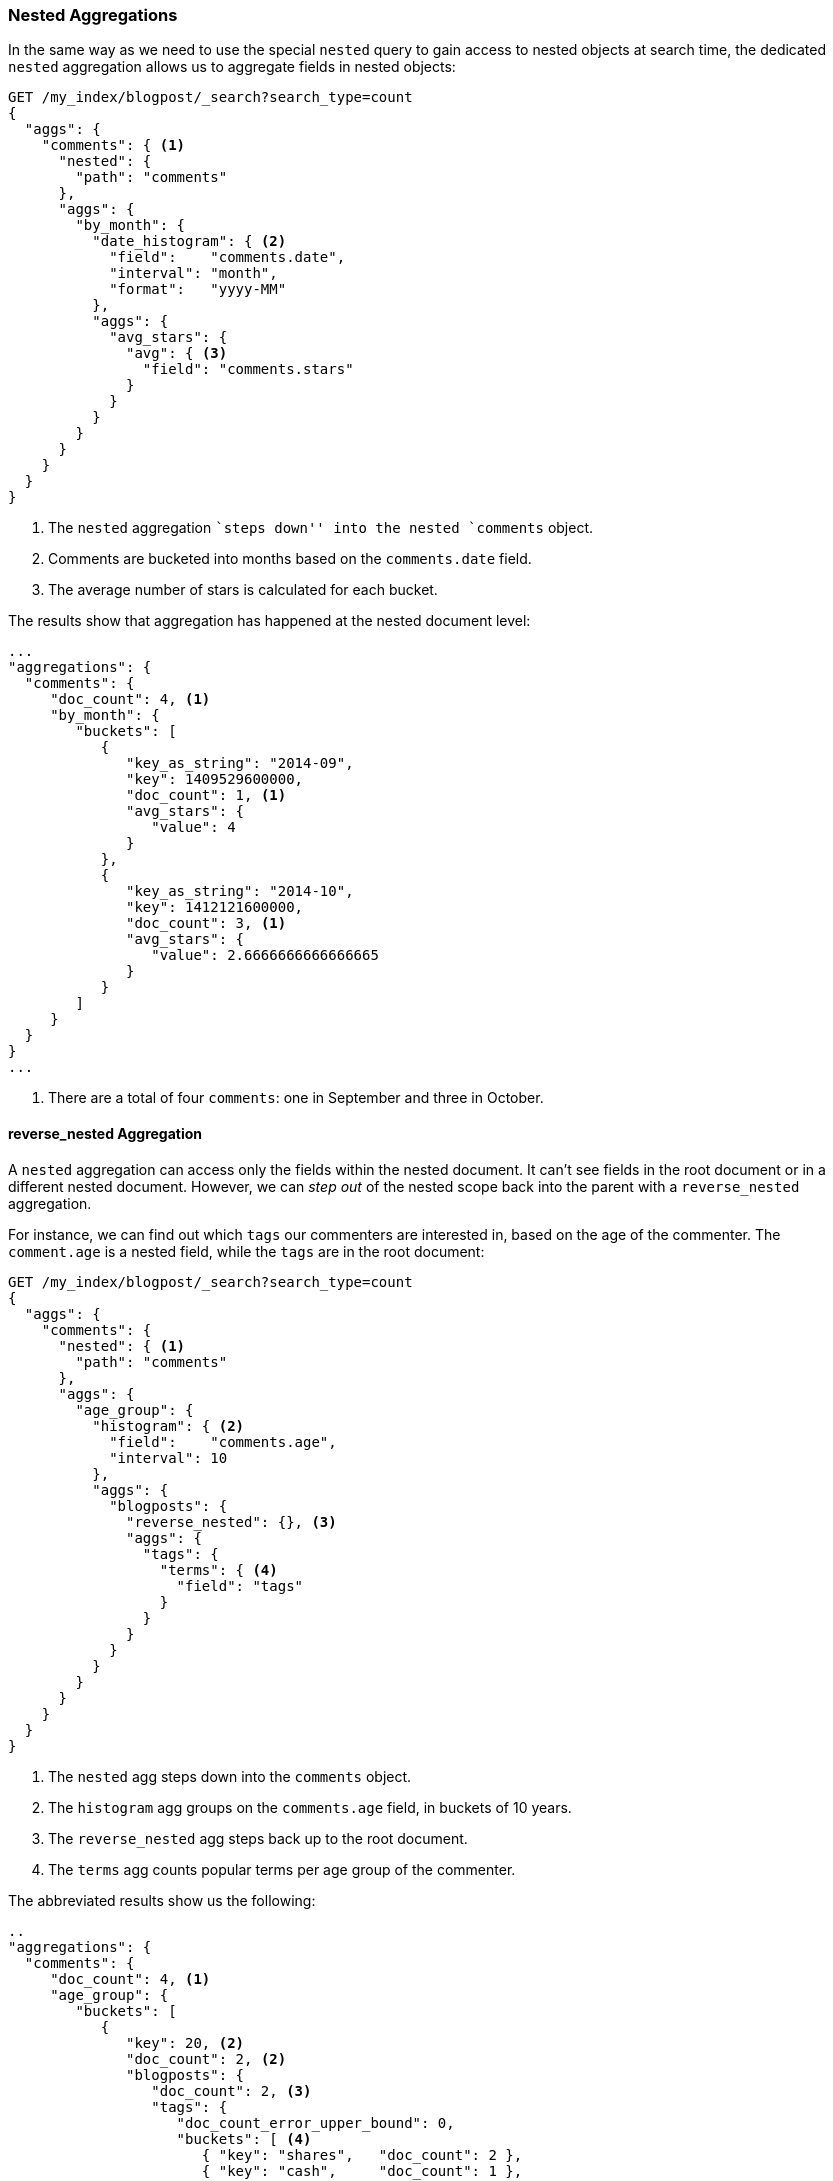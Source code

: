 [[nested-aggregation]]
=== Nested Aggregations

In the same way as we need to use the special `nested` query ((("aggregations", "nested")))((("nested aggregation")))to gain access to
nested objects at search time, the dedicated `nested` aggregation allows us to
aggregate fields in nested objects:

[source,json]
--------------------------
GET /my_index/blogpost/_search?search_type=count
{
  "aggs": {
    "comments": { <1>
      "nested": {
        "path": "comments"
      },
      "aggs": {
        "by_month": {
          "date_histogram": { <2>
            "field":    "comments.date",
            "interval": "month",
            "format":   "yyyy-MM"
          },
          "aggs": {
            "avg_stars": {
              "avg": { <3>
                "field": "comments.stars"
              }
            }
          }
        }
      }
    }
  }
}
--------------------------
<1> The `nested` aggregation ``steps down'' into the nested `comments` object.
<2> Comments are bucketed into months based on the `comments.date` field.
<3> The average number of stars is calculated for each bucket.

The results show that aggregation has happened at the nested document level:

[source,json]
--------------------------
...
"aggregations": {
  "comments": {
     "doc_count": 4, <1>
     "by_month": {
        "buckets": [
           {
              "key_as_string": "2014-09",
              "key": 1409529600000,
              "doc_count": 1, <1>
              "avg_stars": {
                 "value": 4
              }
           },
           {
              "key_as_string": "2014-10",
              "key": 1412121600000,
              "doc_count": 3, <1>
              "avg_stars": {
                 "value": 2.6666666666666665
              }
           }
        ]
     }
  }
}
...
--------------------------
<1> There are a total of four `comments`: one in September and three in October.

[[reverse-nested-aggregation]]
==== reverse_nested Aggregation

A `nested` aggregation can access((("aggregations", "nested", "reverse_nested aggregation")))((("reverse_nested aggregation"))) only the fields within the nested document.
It can't see fields in the root document or in a different nested document.
However, we can _step out_ of the nested scope back into the parent with a
`reverse_nested` aggregation.

For instance, we can find out which `tags` our commenters are interested in,
based on the age of the commenter.  The `comment.age` is a nested field, while
the `tags` are in the root document:

[source,json]
--------------------------
GET /my_index/blogpost/_search?search_type=count
{
  "aggs": {
    "comments": {
      "nested": { <1>
        "path": "comments"
      },
      "aggs": {
        "age_group": {
          "histogram": { <2>
            "field":    "comments.age",
            "interval": 10
          },
          "aggs": {
            "blogposts": {
              "reverse_nested": {}, <3>
              "aggs": {
                "tags": {
                  "terms": { <4>
                    "field": "tags"
                  }
                }
              }
            }
          }
        }
      }
    }
  }
}
--------------------------
<1> The `nested` agg steps down into the `comments` object.
<2> The `histogram` agg groups on the `comments.age` field, in buckets
    of 10 years.
<3> The `reverse_nested` agg steps back up to the root document.
<4> The `terms` agg counts popular terms per age group of the commenter.

The abbreviated results show us the following:

[source,json]
--------------------------
..
"aggregations": {
  "comments": {
     "doc_count": 4, <1>
     "age_group": {
        "buckets": [
           {
              "key": 20, <2>
              "doc_count": 2, <2>
              "blogposts": {
                 "doc_count": 2, <3>
                 "tags": {
                    "doc_count_error_upper_bound": 0,
                    "buckets": [ <4>
                       { "key": "shares",   "doc_count": 2 },
                       { "key": "cash",     "doc_count": 1 },
                       { "key": "equities", "doc_count": 1 }
                    ]
                 }
              }
           },
...
--------------------------
<1> There are four comments.
<2> There are two comments by commenters between the ages of 20 and 30.
<3> Two blog posts are associated with those comments.
<4> The popular tags in those blog posts are `shares`, `cash`, and `equities`.

==== When to Use Nested Objects

Nested objects are useful when there is one main entity, like our `blogpost`,
with a limited number of closely related but less important entities, such as
comments.  It is useful to be able to find blog posts based on the content of
the comments, and the `nested` query and filter provide for fast query-time
joins.

The disadvantages of the nested model are as follows:

* To add, change, or delete  a nested document, the whole document must be
  reindexed. This becomes more costly the more nested documents there are.

* Search requests return the whole document, not just the matching nested
  documents. Although there are plans afoot to support returning the best
 -matching nested documents with the root document, this is not yet supported.

Sometimes you need a complete separation between the main document and its
associated entities.  This separation is provided by the _parent-child
relationship_.


